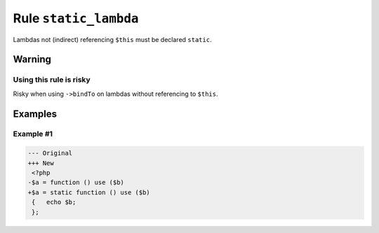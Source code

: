 ======================
Rule ``static_lambda``
======================

Lambdas not (indirect) referencing ``$this`` must be declared ``static``.

Warning
-------

Using this rule is risky
~~~~~~~~~~~~~~~~~~~~~~~~

Risky when using ``->bindTo`` on lambdas without referencing to ``$this``.

Examples
--------

Example #1
~~~~~~~~~~

.. code-block:: diff

   --- Original
   +++ New
    <?php
   -$a = function () use ($b)
   +$a = static function () use ($b)
    {   echo $b;
    };
